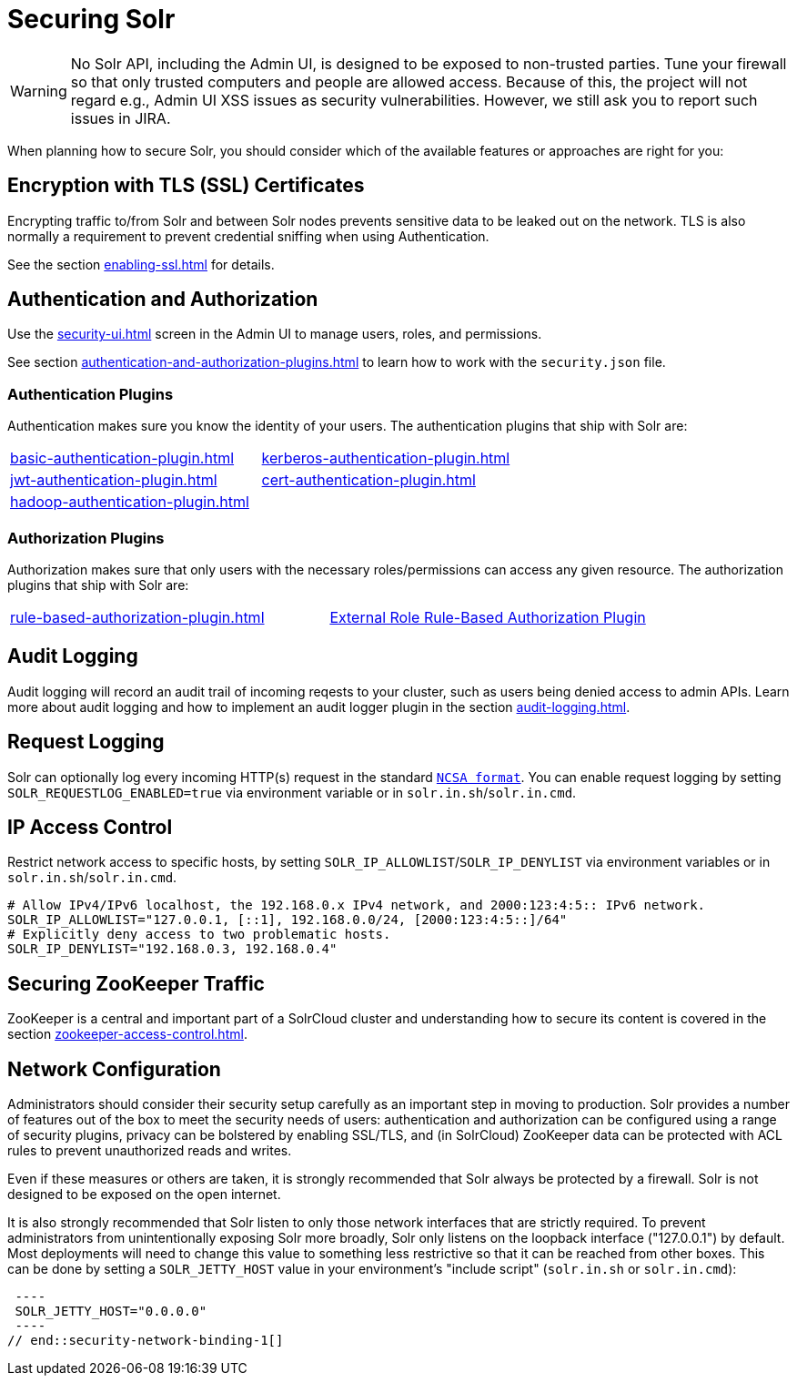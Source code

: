 = Securing Solr
:page-children: authentication-and-authorization-plugins, \
    audit-logging, \
    enabling-ssl, \
    zookeeper-access-control, \
    security-ui
// Licensed to the Apache Software Foundation (ASF) under one
// or more contributor license agreements.  See the NOTICE file
// distributed with this work for additional information
// regarding copyright ownership.  The ASF licenses this file
// to you under the Apache License, Version 2.0 (the
// "License"); you may not use this file except in compliance
// with the License.  You may obtain a copy of the License at
//
//   http://www.apache.org/licenses/LICENSE-2.0
//
// Unless required by applicable law or agreed to in writing,
// software distributed under the License is distributed on an
// "AS IS" BASIS, WITHOUT WARRANTIES OR CONDITIONS OF ANY
// KIND, either express or implied.  See the License for the
// specific language governing permissions and limitations
// under the License.

[WARNING]
====
No Solr API, including the Admin UI, is designed to be exposed to non-trusted parties.
Tune your firewall so that only trusted computers and people are allowed access.
Because of this, the project will not regard e.g., Admin UI XSS issues as security vulnerabilities.
However, we still ask you to report such issues in JIRA.
====

When planning how to secure Solr, you should consider which of the available features or approaches are right for you:

== Encryption with TLS (SSL) Certificates

Encrypting traffic to/from Solr and between Solr nodes prevents sensitive data to be leaked out on the network.
TLS is also normally a requirement to prevent credential sniffing when using Authentication.

See the section xref:enabling-ssl.adoc[] for details.

== Authentication and Authorization

Use the xref:security-ui.adoc[] screen in the Admin UI to manage users, roles, and permissions.

See section xref:authentication-and-authorization-plugins.adoc[] to learn how to work with the `security.json` file.

[#securing-solr-auth-plugins]
=== Authentication Plugins

Authentication makes sure you know the identity of your users.
The authentication plugins that ship with Solr are:

// tag::list-of-authentication-plugins[]
[width=100%,cols="1,1",frame=none,grid=none,stripes=none]
|===
| xref:basic-authentication-plugin.adoc[]
| xref:kerberos-authentication-plugin.adoc[]
| xref:jwt-authentication-plugin.adoc[]
| xref:cert-authentication-plugin.adoc[]
| xref:hadoop-authentication-plugin.adoc[]
|
|===
// end::list-of-authentication-plugins[]

=== Authorization Plugins

Authorization makes sure that only users with the necessary roles/permissions can access any given resource.
The authorization plugins that ship with Solr are:

// tag::list-of-authorization-plugins[]
[width=100%,cols="1,1",frame=none,grid=none,stripes=none]
|===
| xref:rule-based-authorization-plugin.adoc[]
| xref:rule-based-authorization-plugin.adoc[External Role Rule-Based Authorization Plugin]
|===
// end::list-of-authorization-plugins[]

== Audit Logging

Audit logging will record an audit trail of incoming reqests to your cluster, such as users being denied access to admin APIs.
Learn more about audit logging and how to implement an audit logger plugin in the section xref:audit-logging.adoc[].

== Request Logging

Solr can optionally log every incoming HTTP(s) request in the standard https://en.wikipedia.org/wiki/Common_Log_Format[`NCSA format`].
You can enable request logging by setting `SOLR_REQUESTLOG_ENABLED=true` via environment variable or in `solr.in.sh`/`solr.in.cmd`.

== IP Access Control

Restrict network access to specific hosts, by setting `SOLR_IP_ALLOWLIST`/`SOLR_IP_DENYLIST` via environment variables or in `solr.in.sh`/`solr.in.cmd`.

[source,bash]
----
# Allow IPv4/IPv6 localhost, the 192.168.0.x IPv4 network, and 2000:123:4:5:: IPv6 network.
SOLR_IP_ALLOWLIST="127.0.0.1, [::1], 192.168.0.0/24, [2000:123:4:5::]/64"
# Explicitly deny access to two problematic hosts.
SOLR_IP_DENYLIST="192.168.0.3, 192.168.0.4"
----

== Securing ZooKeeper Traffic

ZooKeeper is a central and important part of a SolrCloud cluster and understanding how to secure
its content is covered in the section xref:zookeeper-access-control.adoc[].

== Network Configuration

// tag::security-network-binding-1[]
Administrators should consider their security setup carefully as an important step in moving to production.
Solr provides a number of features out of the box to meet the security needs of users: authentication and authorization can be configured using a range of security plugins, privacy can be bolstered by enabling SSL/TLS, and (in SolrCloud) ZooKeeper data can be protected with ACL rules to prevent unauthorized reads and writes.

Even if these measures or others are taken, it is strongly recommended that Solr always be protected by a firewall.
Solr is not designed to be exposed on the open internet.

It is also strongly recommended that Solr listen to only those network interfaces that are strictly required.
To prevent administrators from unintentionally exposing Solr more broadly, Solr only listens on the loopback interface ("127.0.0.1") by default.
Most deployments will need to change this value to something less restrictive so that it can be reached from other boxes.
This can be done by setting a `SOLR_JETTY_HOST` value in your environment's "include script" (`solr.in.sh` or `solr.in.cmd`):

[source,bash]
 ----
 SOLR_JETTY_HOST="0.0.0.0"
 ----
// end::security-network-binding-1[]

